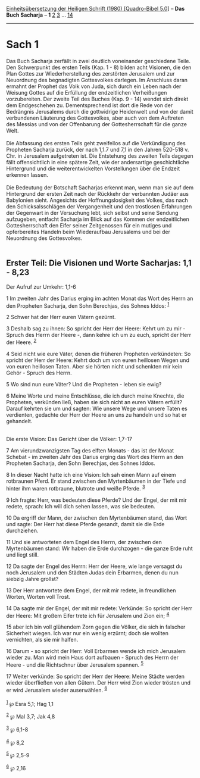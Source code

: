 :PROPERTIES:
:ID:       1fe68233-a231-42d5-9748-2dfa88003cde
:END:
<<navbar>>
[[../index.html][Einheitsübersetzung der Heiligen Schrift (1980)
[Quadro-Bibel 5.0]]] -- *Das Buch Sacharja* -- *1*
[[file:Sach_2.html][2]] [[file:Sach_3.html][3]] ...
[[file:Sach_14.html][14]]

--------------

* Sach 1
  :PROPERTIES:
  :CUSTOM_ID: sach-1
  :END:

Das Buch Sacharja zerfällt in zwei deutlich voneinander geschiedene
Teile. Den Schwerpunkt des ersten Teils (Kap. 1 - 8) bilden acht
Visionen, die den Plan Gottes zur Wiederherstellung des zerstörten
Jerusalem und zur Neuordnung des begnadigten Gottesvolkes darlegen. Im
Anschluss daran ermahnt der Prophet das Volk von Juda, sich durch ein
Leben nach der Weisung Gottes auf die Erfüllung der endzeitlichen
Verheißungen vorzubereiten. Der zweite Teil des Buches (Kap. 9 - 14)
wendet sich direkt dem Endgeschehen zu. Dementsprechend ist dort die
Rede von der Bedrängnis Jerusalems durch die gottwidrige Heidenwelt und
von der damit verbundenen Läuterung des Gottesvolkes, aber auch von dem
Auftreten des Messias und von der Offenbarung der Gottesherrschaft für
die ganze Welt.\\
\\
Die Abfassung des ersten Teils geht zweifellos auf die Verkündigung des
Propheten Sacharja zurück, der nach 1,1.7 und 7,1 in den Jahren 520-518
v. Chr. in Jerusalem aufgetreten ist. Die Entstehung des zweiten Teils
dagegen fällt offensichtlich in eine spätere Zeit, wie der andersartige
geschichtliche Hintergrund und die weiterentwickelten Vorstellungen über
die Endzeit erkennen lassen.\\
\\
Die Bedeutung der Botschaft Sacharjas erkennt man, wenn man sie auf dem
Hintergrund der ersten Zeit nach der Rückkehr der verbannten Judäer aus
Babylonien sieht. Angesichts der Hoffnungslosigkeit des Volkes, das nach
den Schicksalsschlägen der Vergangenheit und den trostlosen Erfahrungen
der Gegenwart in der Versuchung lebt, sich selbst und seine Sendung
aufzugeben, entfacht Sacharja im Blick auf das Kommen der endzeitlichen
Gottesherrschaft den Eifer seiner Zeitgenossen für ein mutiges und
opferbereites Handeln beim Wiederaufbau Jerusalems und bei der
Neuordnung des Gottesvolkes.\\
\\

<<verses>>

<<v1>>
** Erster Teil: Die Visionen und Worte Sacharjas: 1,1 - 8,23
   :PROPERTIES:
   :CUSTOM_ID: erster-teil-die-visionen-und-worte-sacharjas-11---823
   :END:
**** Der Aufruf zur Umkehr: 1,1-6
     :PROPERTIES:
     :CUSTOM_ID: der-aufruf-zur-umkehr-11-6
     :END:
1 Im zweiten Jahr des Darius erging im achten Monat das Wort des Herrn
an den Propheten Sacharja, den Sohn Berechjas, des Sohnes Iddos:
^{[[#fn1][1]]}

<<v2>>
2 Schwer hat der Herr euren Vätern gezürnt.

<<v3>>
3 Deshalb sag zu ihnen: So spricht der Herr der Heere: Kehrt um zu mir -
Spruch des Herrn der Heere -, dann kehre ich um zu euch, spricht der
Herr der Heere. ^{[[#fn2][2]]}

<<v4>>
4 Seid nicht wie eure Väter, denen die früheren Propheten verkündeten:
So spricht der Herr der Heere: Kehrt doch um von euren heillosen Wegen
und von euren heillosen Taten. Aber sie hörten nicht und schenkten mir
kein Gehör - Spruch des Herrn.

<<v5>>
5 Wo sind nun eure Väter? Und die Propheten - leben sie ewig?

<<v6>>
6 Meine Worte und meine Entschlüsse, die ich durch meine Knechte, die
Propheten, verkünden ließ, haben sie sich nicht an euren Vätern erfüllt?
Darauf kehrten sie um und sagten: Wie unsere Wege und unsere Taten es
verdienten, gedachte der Herr der Heere an uns zu handeln und so hat er
gehandelt.\\
\\

<<v7>>
**** Die erste Vision: Das Gericht über die Völker: 1,7-17
     :PROPERTIES:
     :CUSTOM_ID: die-erste-vision-das-gericht-über-die-völker-17-17
     :END:
7 Am vierundzwanzigsten Tag des elften Monats - das ist der Monat
Schebat - im zweiten Jahr des Darius erging das Wort des Herrn an den
Propheten Sacharja, den Sohn Berechjas, des Sohnes Iddos.

<<v8>>
8 In dieser Nacht hatte ich eine Vision: Ich sah einen Mann auf einem
rotbraunen Pferd. Er stand zwischen den Myrtenbäumen in der Tiefe und
hinter ihm waren rotbraune, blutrote und weiße Pferde. ^{[[#fn3][3]]}

<<v9>>
9 Ich fragte: Herr, was bedeuten diese Pferde? Und der Engel, der mit
mir redete, sprach: Ich will dich sehen lassen, was sie bedeuten.

<<v10>>
10 Da ergriff der Mann, der zwischen den Myrtenbäumen stand, das Wort
und sagte: Der Herr hat diese Pferde gesandt, damit sie die Erde
durchziehen.

<<v11>>
11 Und sie antworteten dem Engel des Herrn, der zwischen den
Myrtenbäumen stand: Wir haben die Erde durchzogen - die ganze Erde ruht
und liegt still.

<<v12>>
12 Da sagte der Engel des Herrn: Herr der Heere, wie lange versagst du
noch Jerusalem und den Städten Judas dein Erbarmen, denen du nun siebzig
Jahre grollst?

<<v13>>
13 Der Herr antwortete dem Engel, der mit mir redete, in freundlichen
Worten, Worten voll Trost.

<<v14>>
14 Da sagte mir der Engel, der mit mir redete: Verkünde: So spricht der
Herr der Heere: Mit großem Eifer trete ich für Jerusalem und Zion ein;
^{[[#fn4][4]]}

<<v15>>
15 aber ich bin voll glühendem Zorn gegen die Völker, die sich in
falscher Sicherheit wiegen. Ich war nur ein wenig erzürnt; doch sie
wollten vernichten, als sie mir halfen.

<<v16>>
16 Darum - so spricht der Herr: Voll Erbarmen wende ich mich Jerusalem
wieder zu. Man wird mein Haus dort aufbauen - Spruch des Herrn der
Heere - und die Richtschnur über Jerusalem spannen. ^{[[#fn5][5]]}

<<v17>>
17 Weiter verkünde: So spricht der Herr der Heere: Meine Städte werden
wieder überfließen von allen Gütern. Der Herr wird Zion wieder trösten
und er wird Jerusalem wieder auserwählen. ^{[[#fn6][6]]}\\
\\

^{[[#fnm1][1]]} ℘ Esra 5,1; Hag 1,1

^{[[#fnm2][2]]} ℘ Mal 3,7; Jak 4,8

^{[[#fnm3][3]]} ℘ 6,1-8

^{[[#fnm4][4]]} ℘ 8,2

^{[[#fnm5][5]]} ℘ 2,5-9

^{[[#fnm6][6]]} ℘ 2,16
